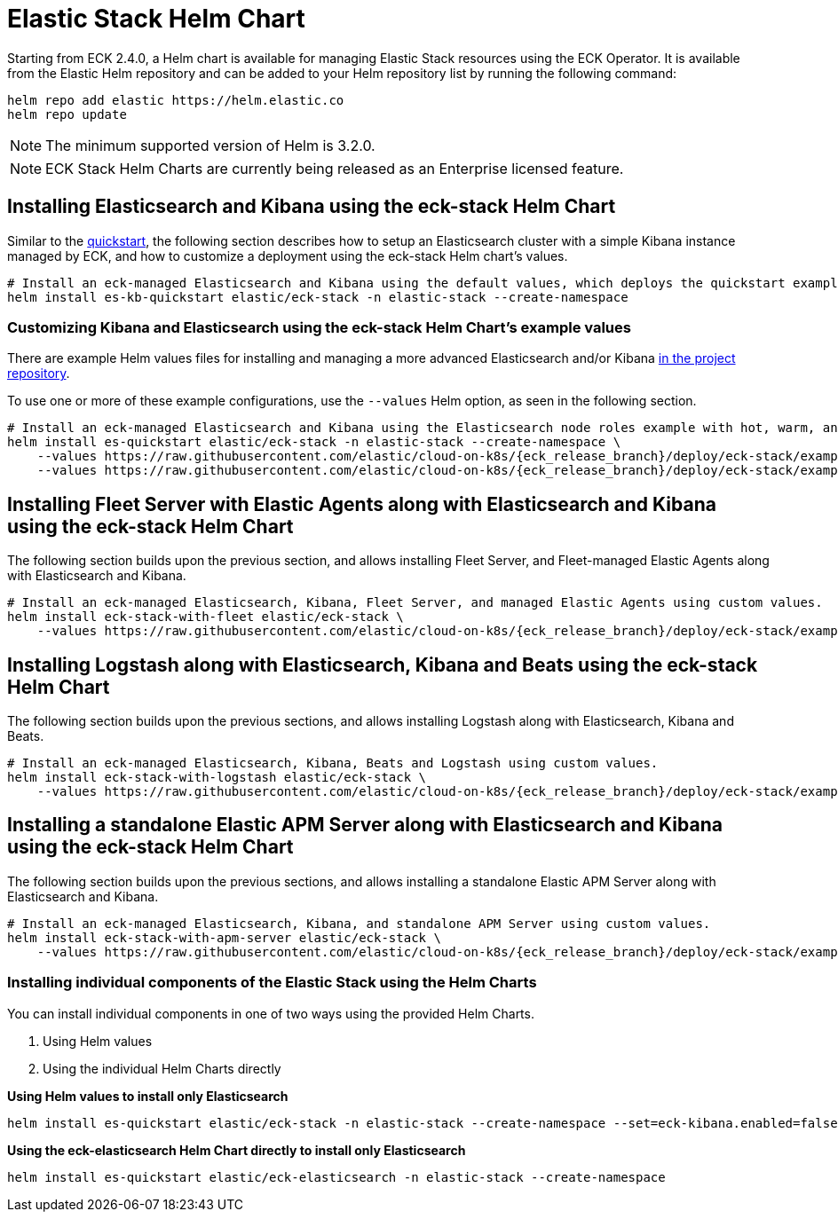 :page_id: stack-helm-chart
ifdef::env-github[]
****
link:https://www.elastic.co/guide/en/cloud-on-k8s/master/k8s-{page_id}.html[View this document on the Elastic website]
****
endif::[]
[id="{p}-{page_id}"]
= Elastic Stack Helm Chart

Starting from ECK 2.4.0, a Helm chart is available for managing Elastic Stack resources using the ECK Operator. It is available from the Elastic Helm repository and can be added to your Helm repository list by running the following command:

[source, sh]
----
helm repo add elastic https://helm.elastic.co
helm repo update
----

NOTE: The minimum supported version of Helm is 3.2.0.

NOTE: ECK Stack Helm Charts are currently being released as an Enterprise licensed feature.

[float]
[id="{p}-install-elasticsearch-kibana-helm"]
== Installing Elasticsearch and Kibana using the eck-stack Helm Chart

Similar to the <<{p}-deploy-elasticsearch,quickstart>>, the following section describes how to setup an Elasticsearch cluster with a simple Kibana instance managed by ECK, and how to customize a deployment using the eck-stack Helm chart's values.

[source,sh]
----
# Install an eck-managed Elasticsearch and Kibana using the default values, which deploys the quickstart examples.
helm install es-kb-quickstart elastic/eck-stack -n elastic-stack --create-namespace
----

[float]
[id="{p}-eck-stack-helm-customize"]
=== Customizing Kibana and Elasticsearch using the eck-stack Helm Chart's example values

There are example Helm values files for installing and managing a more advanced Elasticsearch and/or Kibana link:{eck_github}/tree/{eck_release_branch}/deploy/eck-stack/examples[in the project repository].

To use one or more of these example configurations, use the `--values` Helm option, as seen in the following section.

[source,sh,subs="attributes"]
----
# Install an eck-managed Elasticsearch and Kibana using the Elasticsearch node roles example with hot, warm, and cold data tiers, and the Kibana example customizing the http service.
helm install es-quickstart elastic/eck-stack -n elastic-stack --create-namespace \
    --values https://raw.githubusercontent.com/elastic/cloud-on-k8s/{eck_release_branch}/deploy/eck-stack/examples/elasticsearch/hot-warm-cold.yaml \
    --values https://raw.githubusercontent.com/elastic/cloud-on-k8s/{eck_release_branch}/deploy/eck-stack/examples/kibana/http-configuration.yaml
----

[float]
[id="{p}-install-fleet-agent-elasticsearch-kibana-helm"]
== Installing Fleet Server with Elastic Agents along with Elasticsearch and Kibana using the eck-stack Helm Chart

The following section builds upon the previous section, and allows installing Fleet Server, and Fleet-managed Elastic Agents along with Elasticsearch and Kibana.

[source,sh,subs="attributes"]
----
# Install an eck-managed Elasticsearch, Kibana, Fleet Server, and managed Elastic Agents using custom values.
helm install eck-stack-with-fleet elastic/eck-stack \
    --values https://raw.githubusercontent.com/elastic/cloud-on-k8s/{eck_release_branch}/deploy/eck-stack/examples/agent/fleet-agents.yaml -n elastic-stack
----

[float]
[id="{p}-install-logstash-elasticsearch-kibana-helm"]
== Installing Logstash along with Elasticsearch, Kibana and Beats using the eck-stack Helm Chart

The following section builds upon the previous sections, and allows installing Logstash along with Elasticsearch, Kibana and Beats.

[source,sh,subs="attributes"]
----
# Install an eck-managed Elasticsearch, Kibana, Beats and Logstash using custom values.
helm install eck-stack-with-logstash elastic/eck-stack \
    --values https://raw.githubusercontent.com/elastic/cloud-on-k8s/{eck_release_branch}/deploy/eck-stack/examples/logstash/basic-eck.yaml -n elastic-stack
----

[float]
[id="{p}-install-apm-server-elasticsearch-kibana-helm"]
== Installing a standalone Elastic APM Server along with Elasticsearch and Kibana using the eck-stack Helm Chart

The following section builds upon the previous sections, and allows installing a standalone Elastic APM Server along with Elasticsearch and Kibana.

[source,sh,subs="attributes"]
----
# Install an eck-managed Elasticsearch, Kibana, and standalone APM Server using custom values.
helm install eck-stack-with-apm-server elastic/eck-stack \
    --values https://raw.githubusercontent.com/elastic/cloud-on-k8s/{eck_release_branch}/deploy/eck-stack/examples/logstash/basic.yaml -n elastic-stack
----

[float]
[id="{p}-eck-stack-individual-components"]
=== Installing individual components of the Elastic Stack using the Helm Charts

You can install individual components in one of two ways using the provided Helm Charts.

1. Using Helm values
2. Using the individual Helm Charts directly

*Using Helm values to install only Elasticsearch*

[source,sh]
----
helm install es-quickstart elastic/eck-stack -n elastic-stack --create-namespace --set=eck-kibana.enabled=false
----

*Using the eck-elasticsearch Helm Chart directly to install only Elasticsearch* 

[source,sh]
----
helm install es-quickstart elastic/eck-elasticsearch -n elastic-stack --create-namespace
----
